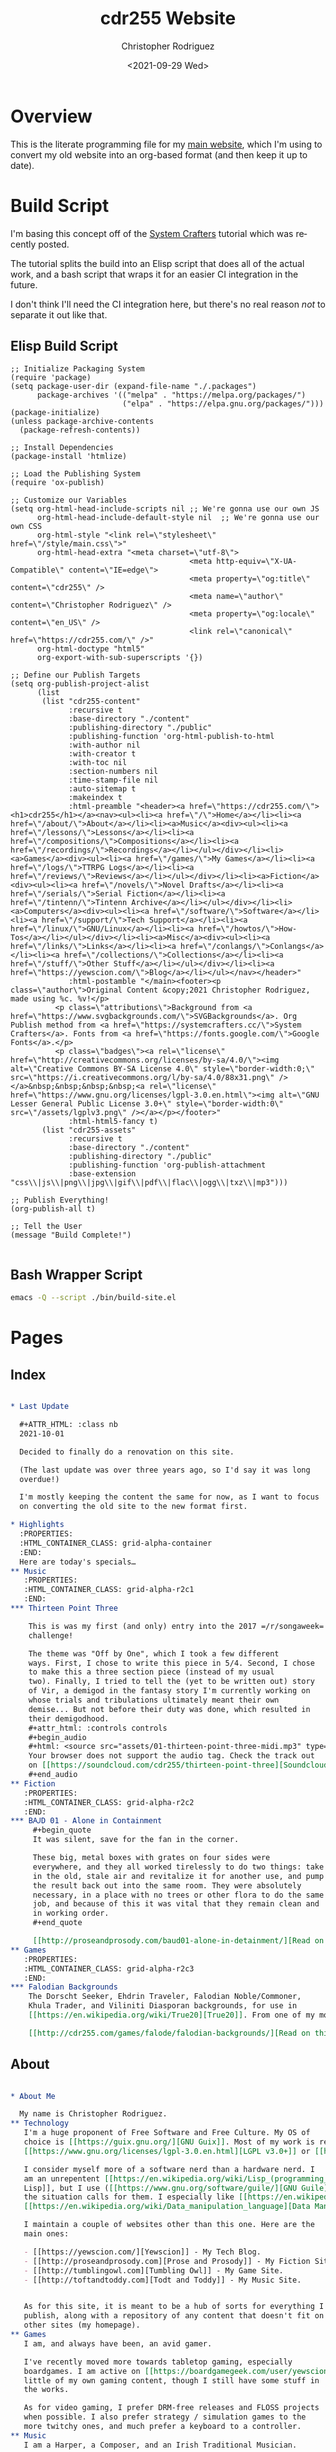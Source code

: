 #+options: ':nil *:t -:t ::t <:t H:3 \n:nil ^:t arch:headline
#+options: author:t broken-links:nil c:nil creator:nil
#+options: d:(not "LOGBOOK") date:t e:t email:nil f:t inline:t num:t
#+options: p:nil pri:nil prop:nil stat:t tags:t tasks:t tex:t
#+options: timestamp:t title:t toc:t todo:t |:t
#+title: cdr255 Website
#+date: <2021-09-29 Wed>
#+author: Christopher Rodriguez
#+email: cdr255@gmail.com
#+language: en
#+select_tags: export
#+exclude_tags: noexport
#+options: html-link-use-abs-url:nil html-postamble:auto
#+options: html-preamble:t html-scripts:t html-style:t
#+options: html5-fancy:nil tex:t
#+html_doctype: html5
#+html_container: div
#+description:
#+keywords:
#+html_link_home:
#+html_link_up:
#+html_mathjax:
#+html_equation_reference_format: \eqref{%s}
#+html_head:
#+html_head_extra:
#+subtitle:
#+infojs_opt:
#+creator: <a href="https://www.gnu.org/software/emacs/">Emacs</a> 28.0.50 (<a href="https://orgmode.org">Org</a> mode 9.4.6)
#+latex_header:
#+texinfo_filename:
#+texinfo_class: info
#+texinfo_header:
#+texinfo_post_header:
#+subtitle:
#+subauthor:
#+texinfo_dir_category:
#+texinfo_dir_title:
#+texinfo_dir_desc:
#+texinfo_printed_title:
#+man_class:
#+man_class_options:
#+man_header:
#+property: header-args :mkdirp yes
* Overview
  This is the literate programming file for my [[https://cdr255.com][main website]], which I'm
  using to convert my old website into an org-based format (and then
  keep it up to date).
* Build Script
  I'm basing this concept off of the [[https://www.youtube.com/watch?v=AfkrzFodoNw][System Crafters]] tutorial which
  was recently posted.

  The tutorial splits the build into an Elisp script that does all of
  the actual work, and a bash script that wraps it for an easier CI
  integration in the future.

  I don't think I'll need the CI integration here, but there's no real
  reason /not/ to separate it out like that.
** Elisp Build Script
   #+begin_src elisp :tangle bin/build-site.el
     ;; Initialize Packaging System
     (require 'package)
     (setq package-user-dir (expand-file-name "./.packages")
           package-archives '(("melpa" . "https://melpa.org/packages/")
                              ("elpa" . "https://elpa.gnu.org/packages/")))
     (package-initialize)
     (unless package-archive-contents
       (package-refresh-contents))
     
     ;; Install Dependencies
     (package-install 'htmlize)
     
     ;; Load the Publishing System
     (require 'ox-publish)
     
     ;; Customize our Variables
     (setq org-html-head-include-scripts nil ;; We're gonna use our own JS
           org-html-head-include-default-style nil  ;; We're gonna use our own CSS
           org-html-style "<link rel=\"stylesheet\" href=\"/style/main.css\">"
           org-html-head-extra "<meta charset=\"utf-8\">
                                             <meta http-equiv=\"X-UA-Compatible\" content=\"IE=edge\">
                                             <meta property=\"og:title\" content=\"cdr255\" />
                                             <meta name=\"author\" content=\"Christopher Rodriguez\" />
                                             <meta property=\"og:locale\" content=\"en_US\" />
                                             <link rel=\"canonical\" href=\"https://cdr255.com/\" />"
           org-html-doctype "html5"
           org-export-with-sub-superscripts '{})
     
     ;; Define our Publish Targets
     (setq org-publish-project-alist
           (list
            (list "cdr255-content"
                  :recursive t
                  :base-directory "./content"
                  :publishing-directory "./public"
                  :publishing-function 'org-html-publish-to-html
                  :with-author nil
                  :with-creator t
                  :with-toc nil
                  :section-numbers nil
                  :time-stamp-file nil
                  :auto-sitemap t
                  :makeindex t
                  :html-preamble "<header><a href=\"https://cdr255.com/\"><h1>cdr255</h1></a><nav><ul><li><a href=\"/\">Home</a></li><li><a href=\"/about/\">About</a></li><li><a>Music</a><div><ul><li><a href=\"/lessons/\">Lessons</a></li><li><a href=\"/compositions/\">Compositions</a></li><li><a href=\"/recordings/\">Recordings</a></li></ul></div></li><li><a>Games</a><div><ul><li><a href=\"/games/\">My Games</a></li><li><a href=\"/logs/\">TTRPG Logs</a></li><li><a href=\"/reviews/\">Reviews</a></li></ul></div></li><li><a>Fiction</a><div><ul><li><a href=\"/novels/\">Novel Drafts</a></li><li><a href=\"/serials/\">Serial Fiction</a></li><li><a href=\"/tintenn/\">Tintenn Archive</a></li></ul></div></li><li><a>Computers</a><div><ul><li><a href=\"/software/\">Software</a></li><li><a href=\"/support/\">Tech Support</a></li><li><a href=\"/linux/\">GNU/Linux</a></li><li><a href=\"/howtos/\">How-Tos</a></li></ul></div></li><li><a>Misc</a><div><ul><li><a href=\"/links/\">Links</a></li><li><a href=\"/conlangs/\">Conlangs</a></li><li><a href=\"/collections/\">Collections</a></li><li><a href=\"/stuff/\">Other Stuff</a></li></ul></div></li><li><a href=\"https://yewscion.com/\">Blog</a></li></ul></nav></header>"
                  :html-postamble "</main><footer><p class=\"author\">Original Content &copy;2021 Christopher Rodriguez, made using %c. %v!</p>
               <p class=\"attributions\">Background from <a href=\"https://www.svgbackgrounds.com/\">SVGBackgrounds</a>. Org Publish method from <a href=\"https://systemcrafters.cc/\">System Crafters</a>. Fonts from <a href=\"https://fonts.google.com/\">Google Fonts</a>.</p>
               <p class=\"badges\"><a rel=\"license\" href=\"http://creativecommons.org/licenses/by-sa/4.0/\"><img alt=\"Creative Commons BY-SA License 4.0\" style=\"border-width:0;\" src=\"https://i.creativecommons.org/l/by-sa/4.0/88x31.png\" /></a>&nbsp;&nbsp;&nbsp;&nbsp;<a rel=\"license\" href=\"https://www.gnu.org/licenses/lgpl-3.0.en.html\"><img alt=\"GNU Lesser General Public License 3.0+\" style=\"border-width:0\" src=\"/assets/lgplv3.png\" /></a></p></footer>"
                  :html-html5-fancy t)
            (list "cdr255-assets"
                  :recursive t
                  :base-directory "./content"
                  :publishing-directory "./public"
                  :publishing-function 'org-publish-attachment
                  :base-extension "css\\|js\\|png\\|jpg\\|gif\\|pdf\\|flac\\|ogg\\|txz\\|mp3")))
     
     ;; Publish Everything!
     (org-publish-all t)
     
     ;; Tell the User
     (message "Build Complete!")
     
   #+end_src
** Bash Wrapper Script
   #+begin_src bash :shebang #!/usr/bin/env bash :tangle build.sh
     emacs -Q --script ./bin/build-site.el
   #+end_src
* Pages
** Index
   #+begin_src org :tangle content/index.org
     
     ,* Last Update
     
       ,#+ATTR_HTML: :class nb
       2021-10-01
     
       Decided to finally do a renovation on this site.
     
       (The last update was over three years ago, so I'd say it was long
       overdue!)
     
       I'm mostly keeping the content the same for now, as I want to focus
       on converting the old site to the new format first.
     
     ,* Highlights
       :PROPERTIES:
       :HTML_CONTAINER_CLASS: grid-alpha-container
       :END:
       Here are today's specials…
     ,** Music
        :PROPERTIES:
        :HTML_CONTAINER_CLASS: grid-alpha-r2c1
        :END:
     ,*** Thirteen Point Three
     
         This is was my first (and only) entry into the 2017 =/r/songaweek=
         challenge!
     
         The theme was "Off by One", which I took a few different
         ways. First, I chose to write this piece in 5/4. Second, I chose
         to make this a three section piece (instead of my usual
         two). Finally, I tried to tell the (yet to be written out) story
         of Vir, a demigod in the fantasy story I'm currently working on
         whose trials and tribulations ultimately meant their own
         demise... But not before their duty was done, which resulted in
         their demigodhood.
         ,#+attr_html: :controls controls
         ,#+begin_audio
         ,#+html: <source src="assets/01-thirteen-point-three-midi.mp3" type="audio/mp3">
         Your browser does not support the audio tag. Check the track out
         on [[https://soundcloud.com/cdr255/thirteen-point-three][Soundcloud]]!
         ,#+end_audio
     ,** Fiction
        :PROPERTIES:
        :HTML_CONTAINER_CLASS: grid-alpha-r2c2
        :END:
     ,*** BꜶD 01 - Alone in Containment
          ,#+begin_quote
          It was silent, save for the fan in the corner.
     
          These big, metal boxes with grates on four sides were
          everywhere, and they all worked tirelessly to do two things: take
          in the old, stale air and revitalize it for another use, and pump
          the result back out into the same room. They were absolutely
          necessary, in a place with no trees or other flora to do the same
          job, and because of this it was vital that they remain clean and
          in working order.
          ,#+end_quote
     
          [[http://proseandprosody.com/baud01-alone-in-detainment/][Read on Prose and Prosody]]
     ,** Games
        :PROPERTIES:
        :HTML_CONTAINER_CLASS: grid-alpha-r2c3
        :END:
     ,*** Falodian Backgrounds
         The Dorscht Seeker, Ehdrin Traveler, Falodian Noble/Commoner,
         Khula Trader, and Viliniti Diasporan backgrounds, for use in
         [[https://en.wikipedia.org/wiki/True20][True20]]. From one of my more fleshed out fictional worlds.
     
         [[http://cdr255.com/games/falode/falodian-backgrounds/][Read on this Website]]
   #+end_src
** About
   #+begin_src org :tangle content/about/index.org
     
     ,* About Me
     
       My name is Christopher Rodriguez.
     ,** Technology
        I'm a huge proponent of Free Software and Free Culture. My OS of
        choice is [[https://guix.gnu.org/][GNU Guix]]. Most of my work is released under either the
        [[https://www.gnu.org/licenses/lgpl-3.0.en.html][LGPL v3.0+]] or [[https://creativecommons.org/licenses/by-sa/4.0/][CC-BY-SA 4.0]].
     
        I consider myself more of a software nerd than a hardware nerd. I
        am an unrepentent [[https://en.wikipedia.org/wiki/Lisp_(programming_language)][Lisper]]; The first language I reach for is [[https://common-lisp.net/][Common
        Lisp]], but I use ([[https://www.gnu.org/software/guile/][GNU Guile]]) [[https://groups.csail.mit.edu/mac/projects/scheme/][Scheme]], [[https://www.gnu.org/software/emacs/manual/html_node/eintr/][Emacs Lisp]], and [[https://clojure.org/][Clojure]] when
        the situation calls for them. I especially like [[https://en.wikipedia.org/wiki/Text_processing][Text Processing]] and
        [[https://en.wikipedia.org/wiki/Data_manipulation_language][Data Manipulation]]. For databases I prefer [[https://www.postgresql.org/][PostgreSQL]].
     
        I maintain a couple of websites other than this one. Here are the
        main ones:
     
        - [[https://yewscion.com/][Yewscion]] - My Tech Blog.
        - [[http://proseandprosody.com][Prose and Prosody]] - My Fiction Site.
        - [[http://tumblingowl.com][Tumbling Owl]] - My Game Site.
        - [[http://toftandtoddy.com][Todt and Toddy]] - My Music Site.
     
     
        As for this site, it is meant to be a hub of sorts for everything I
        publish, along with a repository of any content that doesn't fit on
        other sites (my homepage).
     ,** Games
        I am, and always have been, an avid gamer.
     
        I've recently moved more towards tabletop gaming, especially
        boardgames. I am active on [[https://boardgamegeek.com/user/yewscion][BoardGameGeek]]. I've published relatively
        little of my own gaming content, though I still have some stuff in
        the works.
     
        As for video gaming, I prefer DRM-free releases and FLOSS projects
        when possible. I also prefer strategy / simulation games to the
        more twitchy ones, and much prefer a keyboard to a controller.
     ,** Music
        I am a Harper, a Composer, and an Irish Traditional Musician.
     
        I love instrumental music the best, and have a large personal
        collection of MIDI and MOD files. Music I listen to in a wave
        format is usually stored in FLAC files. That said, I like all
        music, from Rap to Rock to Country to Metal.
     
        My own music is usually published in MIDI form at first, usually
        using [[https://lilypond.org][GNU Lilypond]]. Then I will teach myself to play it on one
        instrument or another and make a recording of it after I'm happy
        with the MIDI composition. Unless otherwise stated, all of my work
        is published under [[https://creativecommons.org/licenses/by-sa/4.0/][CC-BY-SA 4.0]].
     ,** Writing
        I enjoy reading and writing, but more as a hobby that anything
        else.
     
        I have many ongoing series on my Fiction Site, on which I publish
        little serial releases irregularly. The stories within I hope to
        use as the backdrop for my music or games eventualy, though its my
        hope that they will stand on their own as well.
     
        One day I may publish some of my work in a hard copy. If I do, it
        will be referenced here.
   #+end_src
* Style
  #+begin_src css :tangle content/style/main.css
    @import url('https://fonts.googleapis.com/css2?family=Montserrat:ital,wght@0,400;0,700;1,400;1,700&family=Press+Start+2P&display=swap');
    
    html {
        background-color: #FFFBF7;
        background-image: url("data:image/svg+xml,%3Csvg xmlns='http://www.w3.org/2000/svg' viewBox='0 0 2000 1500'%3E%3Cdefs%3E%3Crect stroke='%23FFFBF7' stroke-width='0.2' width='1' height='1' id='s'/%3E%3Cpattern id='a' width='3' height='3' patternUnits='userSpaceOnUse' patternTransform='scale(7.25) translate(-862.07 -646.55)'%3E%3Cuse fill='%23fcf8f5' href='%23s' y='2'/%3E%3Cuse fill='%23fcf8f5' href='%23s' x='1' y='2'/%3E%3Cuse fill='%23faf6f2' href='%23s' x='2' y='2'/%3E%3Cuse fill='%23faf6f2' href='%23s'/%3E%3Cuse fill='%23f7f3ef' href='%23s' x='2'/%3E%3Cuse fill='%23f7f3ef' href='%23s' x='1' y='1'/%3E%3C/pattern%3E%3Cpattern id='b' width='7' height='11' patternUnits='userSpaceOnUse' patternTransform='scale(7.25) translate(-862.07 -646.55)'%3E%3Cg fill='%23f5f1ed'%3E%3Cuse href='%23s'/%3E%3Cuse href='%23s' y='5' /%3E%3Cuse href='%23s' x='1' y='10'/%3E%3Cuse href='%23s' x='2' y='1'/%3E%3Cuse href='%23s' x='2' y='4'/%3E%3Cuse href='%23s' x='3' y='8'/%3E%3Cuse href='%23s' x='4' y='3'/%3E%3Cuse href='%23s' x='4' y='7'/%3E%3Cuse href='%23s' x='5' y='2'/%3E%3Cuse href='%23s' x='5' y='6'/%3E%3Cuse href='%23s' x='6' y='9'/%3E%3C/g%3E%3C/pattern%3E%3Cpattern id='h' width='5' height='13' patternUnits='userSpaceOnUse' patternTransform='scale(7.25) translate(-862.07 -646.55)'%3E%3Cg fill='%23f5f1ed'%3E%3Cuse href='%23s' y='5'/%3E%3Cuse href='%23s' y='8'/%3E%3Cuse href='%23s' x='1' y='1'/%3E%3Cuse href='%23s' x='1' y='9'/%3E%3Cuse href='%23s' x='1' y='12'/%3E%3Cuse href='%23s' x='2'/%3E%3Cuse href='%23s' x='2' y='4'/%3E%3Cuse href='%23s' x='3' y='2'/%3E%3Cuse href='%23s' x='3' y='6'/%3E%3Cuse href='%23s' x='3' y='11'/%3E%3Cuse href='%23s' x='4' y='3'/%3E%3Cuse href='%23s' x='4' y='7'/%3E%3Cuse href='%23s' x='4' y='10'/%3E%3C/g%3E%3C/pattern%3E%3Cpattern id='c' width='17' height='13' patternUnits='userSpaceOnUse' patternTransform='scale(7.25) translate(-862.07 -646.55)'%3E%3Cg fill='%23f2eeea'%3E%3Cuse href='%23s' y='11'/%3E%3Cuse href='%23s' x='2' y='9'/%3E%3Cuse href='%23s' x='5' y='12'/%3E%3Cuse href='%23s' x='9' y='4'/%3E%3Cuse href='%23s' x='12' y='1'/%3E%3Cuse href='%23s' x='16' y='6'/%3E%3C/g%3E%3C/pattern%3E%3Cpattern id='d' width='19' height='17' patternUnits='userSpaceOnUse' patternTransform='scale(7.25) translate(-862.07 -646.55)'%3E%3Cg fill='%23FFFBF7'%3E%3Cuse href='%23s' y='9'/%3E%3Cuse href='%23s' x='16' y='5'/%3E%3Cuse href='%23s' x='14' y='2'/%3E%3Cuse href='%23s' x='11' y='11'/%3E%3Cuse href='%23s' x='6' y='14'/%3E%3C/g%3E%3Cg fill='%23efebe8'%3E%3Cuse href='%23s' x='3' y='13'/%3E%3Cuse href='%23s' x='9' y='7'/%3E%3Cuse href='%23s' x='13' y='10'/%3E%3Cuse href='%23s' x='15' y='4'/%3E%3Cuse href='%23s' x='18' y='1'/%3E%3C/g%3E%3C/pattern%3E%3Cpattern id='e' width='47' height='53' patternUnits='userSpaceOnUse' patternTransform='scale(7.25) translate(-862.07 -646.55)'%3E%3Cg fill='%23883600'%3E%3Cuse href='%23s' x='2' y='5'/%3E%3Cuse href='%23s' x='16' y='38'/%3E%3Cuse href='%23s' x='46' y='42'/%3E%3Cuse href='%23s' x='29' y='20'/%3E%3C/g%3E%3C/pattern%3E%3Cpattern id='f' width='59' height='71' patternUnits='userSpaceOnUse' patternTransform='scale(7.25) translate(-862.07 -646.55)'%3E%3Cg fill='%23883600'%3E%3Cuse href='%23s' x='33' y='13'/%3E%3Cuse href='%23s' x='27' y='54'/%3E%3Cuse href='%23s' x='55' y='55'/%3E%3C/g%3E%3C/pattern%3E%3Cpattern id='g' width='139' height='97' patternUnits='userSpaceOnUse' patternTransform='scale(7.25) translate(-862.07 -646.55)'%3E%3Cg fill='%23883600'%3E%3Cuse href='%23s' x='11' y='8'/%3E%3Cuse href='%23s' x='51' y='13'/%3E%3Cuse href='%23s' x='17' y='73'/%3E%3Cuse href='%23s' x='99' y='57'/%3E%3C/g%3E%3C/pattern%3E%3C/defs%3E%3Crect fill='url(%23a)' width='100%25' height='100%25'/%3E%3Crect fill='url(%23b)' width='100%25' height='100%25'/%3E%3Crect fill='url(%23h)' width='100%25' height='100%25'/%3E%3Crect fill='url(%23c)' width='100%25' height='100%25'/%3E%3Crect fill='url(%23d)' width='100%25' height='100%25'/%3E%3Crect fill='url(%23e)' width='100%25' height='100%25'/%3E%3Crect fill='url(%23f)' width='100%25' height='100%25'/%3E%3Crect fill='url(%23g)' width='100%25' height='100%25'/%3E%3C/svg%3E");
        background-attachment: fixed;
        background-size: cover;
    }
    
    body {
        max-width: 70%;
        margin: auto;
        background-color: #FFFBF7;
        padding: 1.5em;
        font-family: 'Montserrat', sans-serif;
        font-size: small;
        border-right: 0.2em solid #683600;
        border-left: 0.2em solid #683600;
    }
    
    a:link {
        text-decoration: none;
        color: #683600;
    }
    
    a:visited {
        text-decoration: none;
    }
    
    a:hover {
        text-decoration: underline;
    }
    
    a:active {
        text-decoration: none;
    }
    
    ::selection {
        background: #683600;
        color: #FFFBF7;
    }
    
    header {
        display: flex;
        align-items: baseline;
        margin: auto;
    }
    
    header > a > h1 {
        font-family: 'Press Start 2P', cursive;
        font-size: x-large;
        text-align: left;
        padding-left: 1em;
        font-size: 2em;
        color: #683600;
        margin-right: 2em;
        background-color: #FFFBF7;
    }
    
    header > a:link {
        color: black;
    }
    header > a:visited {
        color: black;
    }
    header > a:hover {
        color: #683600;
        text-decoration: none;
    }
    header > a:active {
        color: #683600;
        background-color: #EEEAE6;
    }
    
    /* Navigation */
    header > nav {
        background-color: #FFFBF7;
        margin-right: auto;
    }
    
    
    nav ul {
        margin: 0;
        margin-left: 1em;
        padding: 0;
    }
    
    nav ul li {
        display: inline-block;
        list-style-type: none;
        transition: all 0.4s;
    }
    nav > ul > li > a {
        color: #683600;
        display: block;
        line-height: 3em;
        padding: 0 2em;
        text-decoration: none;
    }
    nav > ul > li:hover {
        background-color: #683600;
    }
    nav > ul > li:hover > a {
        color: #FBF7F3;
    }
    /* Show Hidden Parts of Nav Menu on Hover. */
    nav > ul > li:hover > div {
        display: block;
        opacity: 1;
        visibility: visible;
    }
    nav > ul > li > div {
        background-color: #683600;
        position: absolute; /* Prevents Menu Jumping on Hover */
        visibility: hidden;
        z-index: 100;
        transition: opacity 0.4s;
    }
    nav > ul > li > div > ul > li {
        display: block;
        transition: opacity 0.4s;
    }
    nav > ul > li > div > ul > li > a {
        display: block;
        padding: 1em;
        text-decoration: none;
    }
    nav > ul > li > div > ul > li > a:link {
        color: #FBF7F3;
        transition: opacity 0.4s;
    }
    nav > ul > li > div > ul > li > a:hover {
        color: #FBF7F3;
    }
    
    /* Main Content */
    #content {
        background-color: #FBF7F3;
        padding: 2em;
        padding-top: 0;
        margin: auto;
        width: 80%;
        min-height: 25em;
        overflow: hidden;
    }
    #content h2 {
        color: #683600;
    }
    #content h3 {
        color: #683600;
    }
    #content h4 {
        background-color: #333;
        color: #CCC; }
    
    /* Images */
    #content img {
        max-width: 200px;
        border: 1px solid #683600; }
    
    /* Definition Lists */
    #content dt {
        font-weight: bold;
    }
    
    /* Tables */
    #content table {
        display: table;
        max-width: 90%;
        margin-left: 0;
    }
    #content table td {
        display: table-cell;
    }
    #content table th {
        display: table-cell;
    }
    #content blockquote {
        font-family: "Montserrat", monospace;
        font-size: small;
        font-style: italic;
        padding: 8px;
        text-align: center;
        background-color: rgba(100, 50, 0, 0.01);
        border: 1px solid #683600;
        display: block;
        max-width: 80%;
        margin: auto;
        margin-top: 1em;
        margin-bottom: 1em;
        line-height: 2em;
    }
    
    /* Footer */
    footer {
        text-align: center;
        font-size: x-small;
        max-width: 45%;
        margin: auto;
        background-color: rgba(100,50,0,0.1);
        border: 1px solid #683600;
    }
    
    /* Class Extensions to Style */
    .strikethrough {
        text-decoration: line-through;
    }
    .nb {
        font-style: italic;
        font-size: x-small;
    }
    .grid-alpha-container {
        display: grid;
        grid-template-columns: 1fr 1fr 1fr;
        grid-template-rows: 1fr 7fr;
    }
    
    .grid-alpha-container > .outline-text-2 {
        display: none;
    }
    
    .grid-alpha-r2c1 {
        padding-left: 1em;
        padding-right: 1em;
        grid-column: 1;
        grid-row: 2;
        }
    .grid-alpha-r2c2 {
        border-left: 1px solid rgba(100,50,0,0.1);
        border-right: 1px solid rgba(100,50,0,0.1);
        padding-left: 1em;
        padding-right: 1em;
        grid-column: 2;
        grid-row: 2;
        }
    .grid-alpha-r2c3 {
        padding-left: 1em;
        padding-right: 1em;
        grid-column: 3;
        grid-row: 2;
        }
    /* DOES NOTHING */
    .grid-alpha-r2c1 > h4 {
        background-color: #683600;
    }
    
    /* IRC Log Formatting */
    .irc-date {
        color: #CCBBBB;
        font-style: italic;
        font-size: xx-small;
    }
    .irc-chrissofer, .irc-cdr255, .irc-wrena, .irc-orom, .irc-greenhairedboy, .irc-ladygrevolk {
        color: #6B3F00;
    }
    .irc-todo, .irc-kass {
        color: #00D742;
    }
    .irc-bronnie, .irc-bron, .irc-ed627, .irc-bronnis, .irc-bronward, .irc-ferath {
        color: #00D3D7;
    }
    .irc-ember {
        color: #FF9000;
    }
    .irc-gwynn, .irc-gwynnn, .irc-strangers, .irc-hooded, .irc-hood, .irc-x {
        color: #FF00DB;
    }
    .irc-danni, .irc-twoorcfouryou, .irc-thegreatorchope, .irc-renrik, .irc-lyco {
        color: #0D00FF;
    }
    .irc-dayra, .irc-dare, .irc-daredibryn {
        color: #AEFF00;
    }
    .irc-gameserv, .irc-chanserv {
        color: #BBCCBB;
    }
    .irc-roll {
        color: #CCBBBB;
        font-size: small;
    }
    .irc-arrow {
        font-size: large;
        color: #CCBBBB;
    }
  #+end_src
